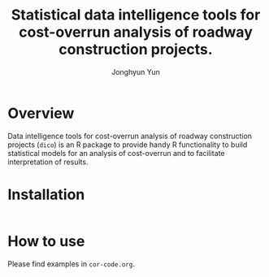 #+title: Statistical data intelligence tools for cost-overrun analysis of roadway construction projects.
#+author: Jonghyun Yun
#+email: jonghyun.yun@gmail.com

* Overview
 Data intelligence tools for cost-overrun analysis of roadway construction projects (=dico=) is an R package to provide handy R functionality to build statistical models for an analysis of cost-overrun and to facilitate interpretation of results.
* Installation
#+begin_src R

#+end_src
* How to use
Please find examples in ~cor-code.org~.
